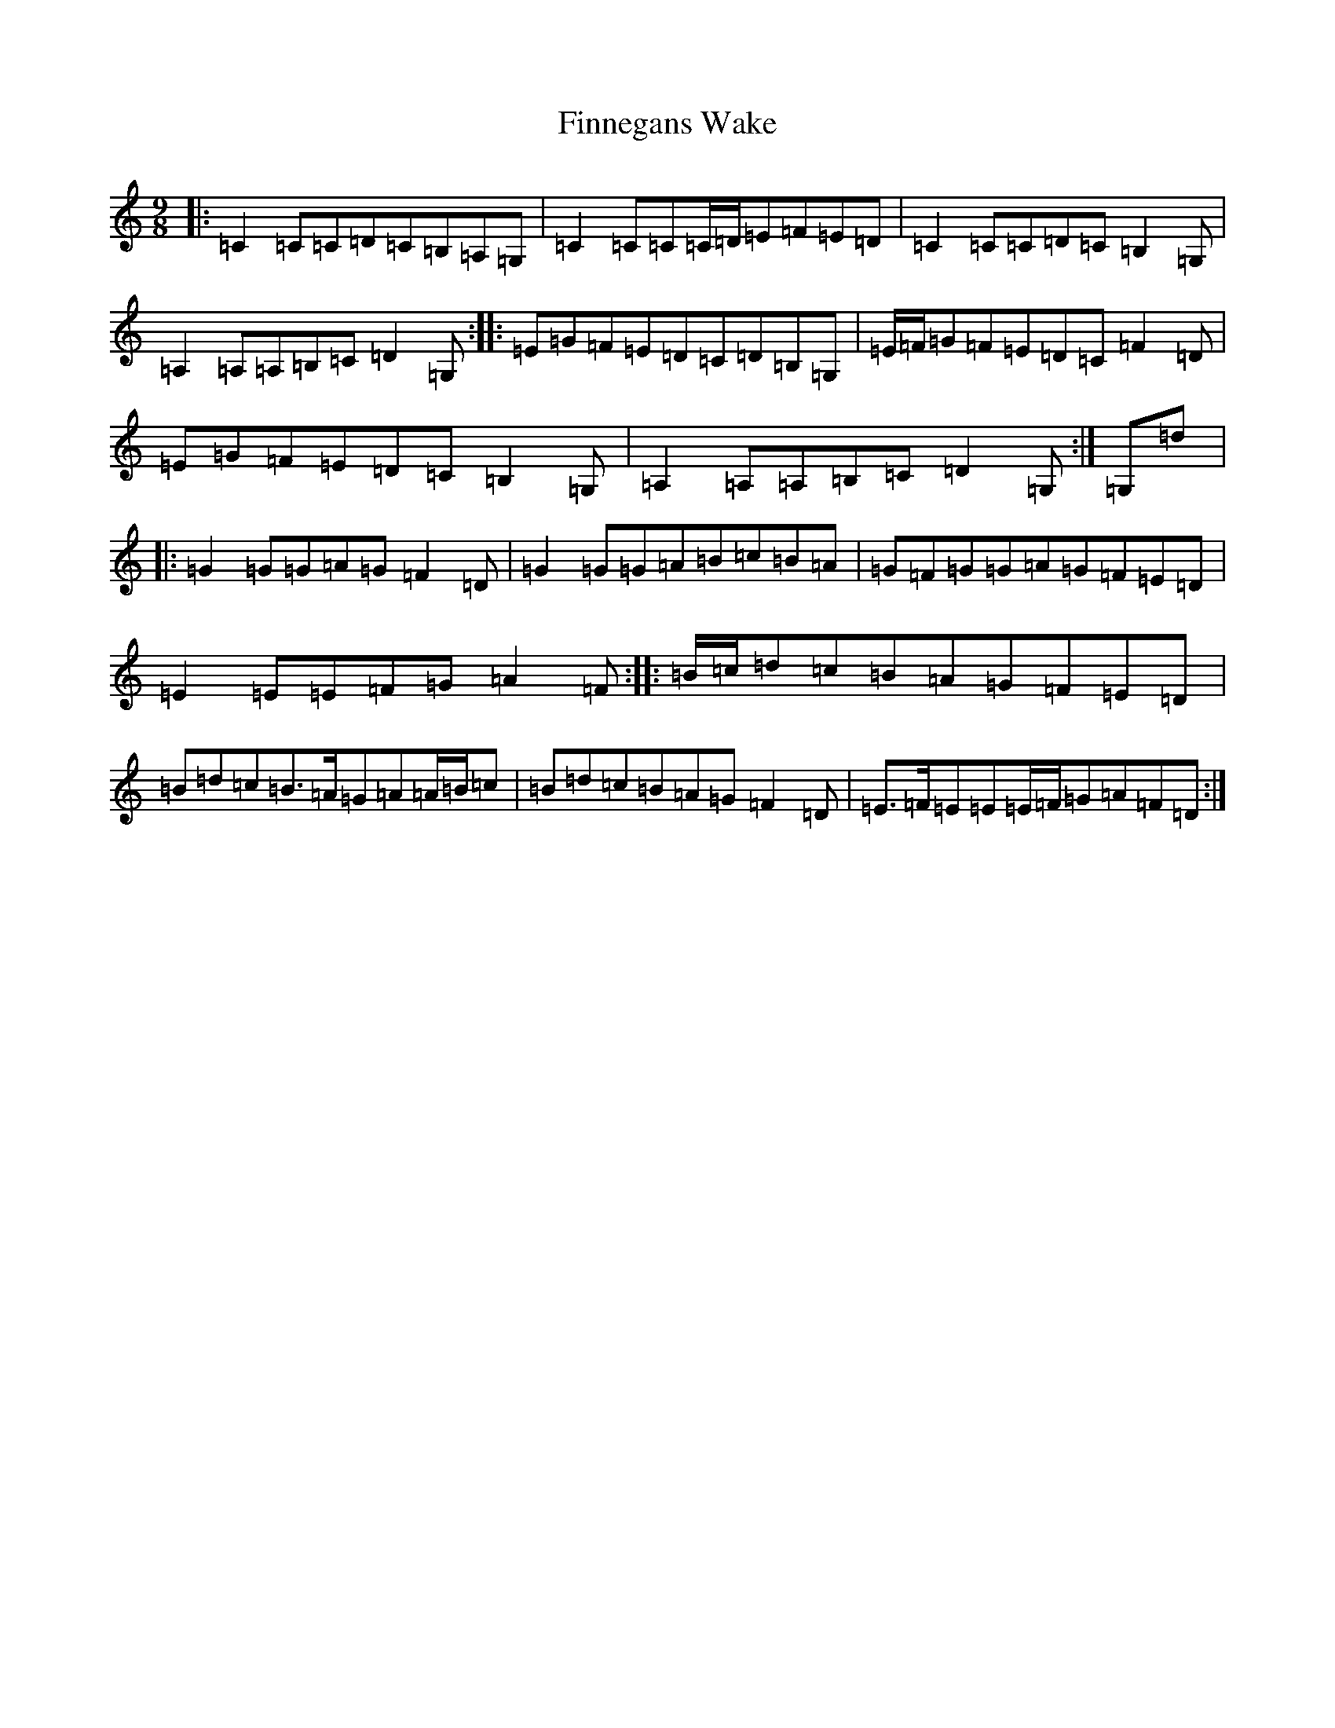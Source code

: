 X: 20616
T: Finnegans Wake
S: https://thesession.org/tunes/6108#setting6108
R: slip jig
M:9/8
L:1/8
K: C Major
|:=C2=C=C=D=C=B,=A,=G,|=C2=C=C=C/2=D/2=E=F=E=D|=C2=C=C=D=C=B,2=G,|=A,2=A,=A,=B,=C=D2=G,:||:=E=G=F=E=D=C=D=B,=G,|=E/2=F/2=G=F=E=D=C=F2=D|=E=G=F=E=D=C=B,2=G,|=A,2=A,=A,=B,=C=D2=G,:|=G,=d|:=G2=G=G=A=G=F2=D|=G2=G=G=A=B=c=B=A|=G=F=G=G=A=G=F=E=D|=E2=E=E=F=G=A2=F:||:=B/2=c/2=d=c=B=A=G=F=E=D|=B=d=c=B>=A=G=A=A/2=B/2=c|=B=d=c=B=A=G=F2=D|=E>=F=E=E=E/2=F/2=G=A=F=D:|